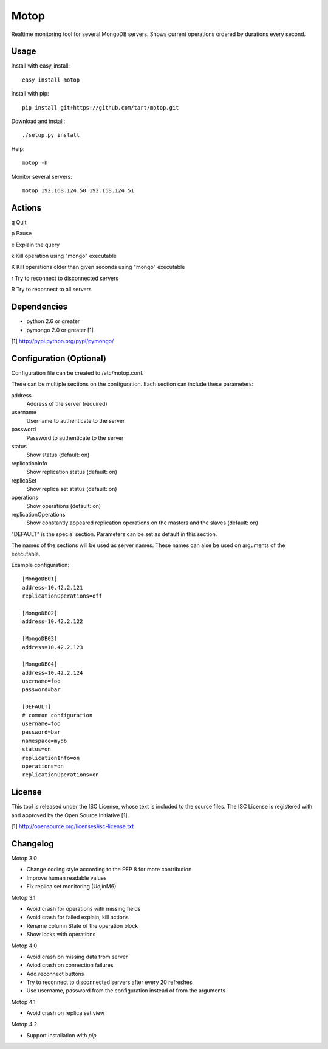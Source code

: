Motop
=====

Realtime monitoring tool for several MongoDB servers. Shows current
operations ordered by durations every second.


Usage
-----

Install with easy_install::

    easy_install motop

Install with pip::

    pip install git+https://github.com/tart/motop.git

Download and install::

    ./setup.py install

Help::

    motop -h

Monitor several servers::

    motop 192.168.124.50 192.158.124.51


Actions
-------

q   Quit

p   Pause

e   Explain the query

k   Kill operation using "mongo" executable

K   Kill operations older than given seconds using "mongo" executable

r   Try to reconnect to disconnected servers

R   Try to reconnect to all servers


Dependencies
------------

* python 2.6 or greater
* pymongo 2.0 or greater [1]

[1] http://pypi.python.org/pypi/pymongo/


Configuration (Optional)
------------------------

Configuration file can be created to /etc/motop.conf.

There can be multiple sections on the configuration. Each section
can include these parameters::

address
    Address of the server (required)

username
    Username to authenticate to the server

password
    Password to authenticate to the server

status
    Show status (default: on)

replicationInfo
    Show replication status (default: on)

replicaSet
    Show replica set status (default: on)

operations
    Show operations (default: on)

replicationOperations
    Show constantly appeared replication operations on the masters
    and the slaves (default: on)

"DEFAULT" is the special section. Parameters can be set as default
in this section.

The names of the sections will be used as server names. These names
can alse be used on arguments of the executable.

Example configuration::

    [MongoDB01]
    address=10.42.2.121
    replicationOperations=off

    [MongoDB02]
    address=10.42.2.122

    [MongoDB03]
    address=10.42.2.123

    [MongoDB04]
    address=10.42.2.124
    username=foo
    password=bar

    [DEFAULT]
    # common configuration
    username=foo
    password=bar
    namespace=mydb
    status=on
    replicationInfo=on
    operations=on
    replicationOperations=on


License
-------

This tool is released under the ISC License, whose text is included to the
source files. The ISC License is registered with and approved by the
Open Source Initiative [1].

[1] http://opensource.org/licenses/isc-license.txt

Changelog
---------

Motop 3.0

* Change coding style according to the PEP 8 for more contribution
* Improve human readable values
* Fix replica set monitoring (UdjinM6)

Motop 3.1

* Avoid crash for operations with missing fields
* Avoid crash for failed explain, kill actions
* Rename column State of the operation block
* Show locks with operations

Motop 4.0

* Avoid crash on missing data from server
* Aviod crash on connection failures
* Add reconnect buttons
* Try to reconnect to disconnected servers after every 20 refreshes
* Use username, password from the configuration instead of from the arguments

Motop 4.1

* Avoid crash on replica set view

Motop 4.2

* Support installation with `pip`
